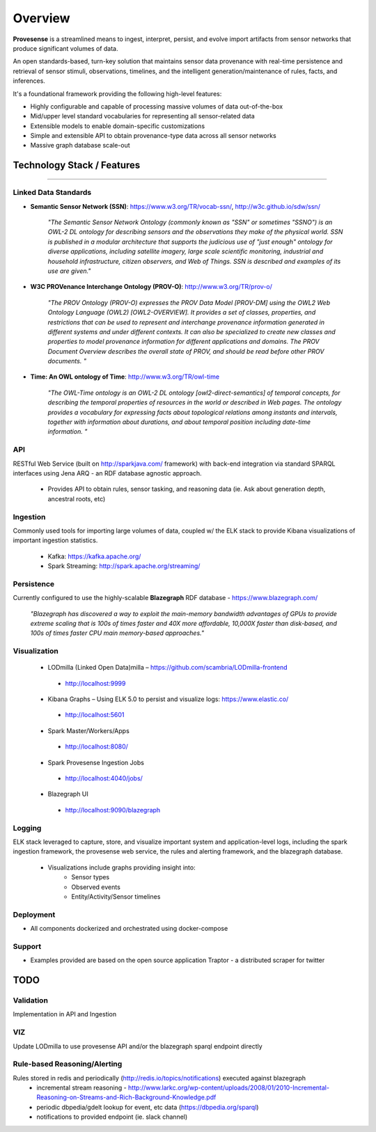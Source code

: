 Overview
========

**Provesense** is a streamlined means to ingest, interpret, persist, and evolve import artifacts from sensor networks that produce significant volumes of data.  

An open standards-based, turn-key solution that maintains sensor data provenance with real-time persistence and retrieval of sensor stimuli, observations, timelines, and the intelligent generation/maintenance of rules, facts, and inferences.

It's a foundational framework providing the following high-level features:

- Highly configurable and capable of processing massive volumes of data out-of-the-box
- Mid/upper level standard vocabularies for representing all sensor-related data
- Extensible models to enable domain-specific customizations
- Simple and extensible API to obtain provenance-type data across all sensor networks
- Massive graph database scale-out

Technology Stack / Features
---------------------------
------------

Linked Data Standards
^^^^^^^^^^^^^^^^^^^^^
- **Semantic Sensor Network (SSN)**: https://www.w3.org/TR/vocab-ssn/, http://w3c.github.io/sdw/ssn/ 

    `"The Semantic Sensor Network Ontology (commonly known as "SSN" or sometimes "SSNO") is an OWL-2 DL ontology for describing sensors and the observations they make of the physical world. SSN is published in a modular architecture that supports the judicious use of "just enough" ontology for diverse applications, including satellite imagery, large scale scientific monitoring, industrial and household infrastructure, citizen observers, and Web of Things. SSN is described and examples of its use are given."`
   
- **W3C PROVenance Interchange Ontology (PROV-O)**: http://www.w3.org/TR/prov-o/

    `"The PROV Ontology (PROV-O) expresses the PROV Data Model [PROV-DM] using the OWL2 Web Ontology Language (OWL2) [OWL2-OVERVIEW]. It provides a set of classes, properties, and restrictions that can be used to represent and interchange provenance information generated in different systems and under different contexts. It can also be specialized to create new classes and properties to model provenance information for different applications and domains. The PROV Document Overview describes the overall state of PROV, and should be read before other PROV documents. "`

- **Time: An OWL ontology of Time**: http://www.w3.org/TR/owl-time

   `"The OWL-Time ontology is an OWL-2 DL ontology [owl2-direct-semantics] of temporal concepts, for describing the temporal properties of resources in the world or described in Web pages. The ontology provides a vocabulary for expressing facts about topological relations among instants and intervals, together with information about durations, and about temporal position including date-time information. "`

API
^^^
RESTful Web Service (built on http://sparkjava.com/ framework) with back-end integration via standard SPARQL interfaces using Jena ARQ - an RDF database agnostic approach. 

 - Provides API to obtain rules, sensor tasking, and reasoning data (ie. Ask about generation depth, ancestral roots, etc)

Ingestion
^^^^^^^^^
Commonly used tools for importing large volumes of data, coupled w/ the ELK stack to provide Kibana visualizations of important ingestion statistics.

 - Kafka: https://kafka.apache.org/
 - Spark Streaming: http://spark.apache.org/streaming/

Persistence
^^^^^^^^^^^
Currently configured to use the highly-scalable **Blazegraph** RDF database - https://www.blazegraph.com/

    `"Blazegraph has discovered a way to exploit the main-memory bandwidth advantages of GPUs to provide extreme scaling that is 100s of times faster and 40X more affordable, 10,000X faster than disk-based, and 100s of times faster CPU main memory-based approaches."` 

Visualization
^^^^^^^^^^^^^
   - LODmilla (Linked Open Data)milla – https://github.com/scambria/LODmilla-frontend
    - http://localhost:9999
   - Kibana Graphs – Using ELK 5.0 to persist and visualize logs: https://www.elastic.co/
    - http://localhost:5601
   - Spark Master/Workers/Apps  
    - http://localhost:8080/
   - Spark Provesense Ingestion Jobs
    - http://localhost:4040/jobs/
   - Blazegraph UI 
    - http://localhost:9090/blazegraph

Logging
^^^^^^^
ELK stack leveraged to capture, store, and visualize important system and application-level logs, including the spark ingestion framework, the provesense web service, the rules and alerting framework, and the blazegraph database.

 - Visualizations include graphs providing insight into:
    - Sensor types
    - Observed events
    - Entity/Activity/Sensor timelines

Deployment
^^^^^^^^^^
- All components dockerized and orchestrated using docker-compose

Support
^^^^^^^
- Examples provided are based on the open source application Traptor - a distributed scraper for twitter

TODO
----

Validation
^^^^^^^^^^
Implementation in API and Ingestion

VIZ
^^^
Update LODmilla to use provesense API and/or the blazegraph sparql endpoint directly

Rule-based Reasoning/Alerting
^^^^^^^^^^^^^^^^^^^^^^^^^^^^^
Rules stored in redis and periodically (http://redis.io/topics/notifications) executed against blazegraph
   - incremental stream reasoning - http://www.larkc.org/wp-content/uploads/2008/01/2010-Incremental-Reasoning-on-Streams-and-Rich-Background-Knowledge.pdf
   - periodic dbpedia/gdelt lookup for event, etc data (https://dbpedia.org/sparql)
   - notifications to provided endpoint (ie. slack channel)
   